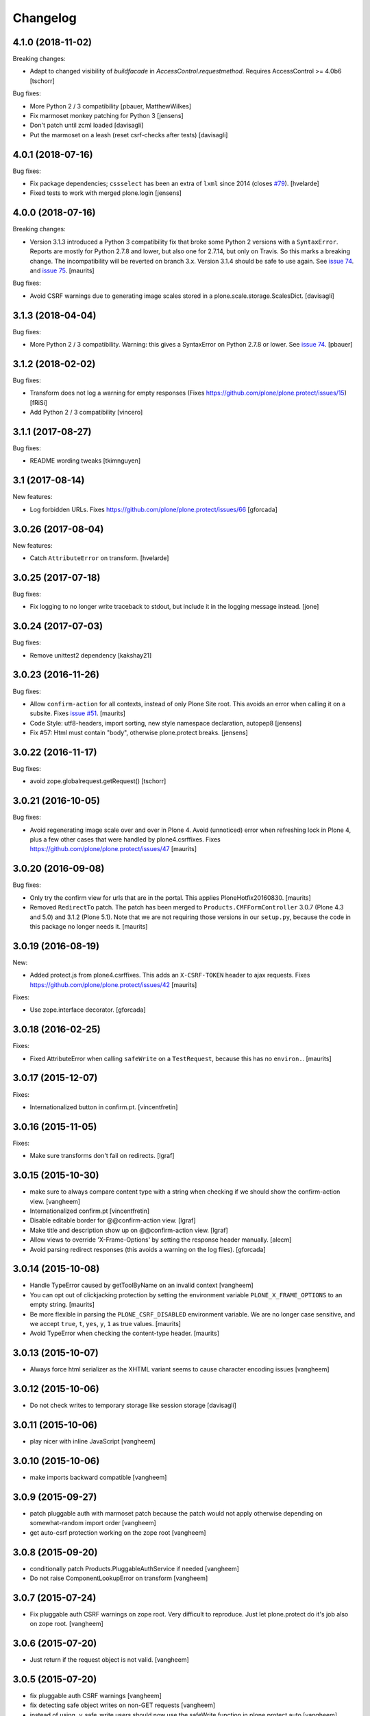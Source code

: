 Changelog
=========

4.1.0 (2018-11-02)
------------------

Breaking changes:

- Adapt to changed visibility of `buildfacade` in
  `AccessControl.requestmethod`. Requires AccessControl >= 4.0b6
  [tschorr]

Bug fixes:

- More Python 2 / 3 compatibility
  [pbauer, MatthewWilkes]

- Fix marmoset monkey patching for Python 3
  [jensens]

- Don't patch until zcml loaded
  [davisagli]

- Put the marmoset on a leash  (reset csrf-checks after tests)
  [davisagli]


4.0.1 (2018-07-16)
------------------

Bug fixes:

- Fix package dependencies;
  ``cssselect`` has been an extra of ``lxml`` since 2014 (closes `#79 <https://github.com/plone/plone.protect/issues/79>`_).
  [hvelarde]

- Fixed tests to work with merged plone.login
  [jensens]


4.0.0 (2018-07-16)
------------------

Breaking changes:

- Version 3.1.3 introduced a Python 3 compatibility fix that broke some Python 2 versions with a ``SyntaxError``.
  Reports are mostly for Python 2.7.8 and lower, but also one for 2.7.14, but only on Travis.
  So this marks a breaking change.
  The incompatibility will be reverted on branch 3.x.
  Version 3.1.4 should be safe to use again.
  See `issue 74 <https://github.com/plone/plone.protect/issues/74>`_.
  and `issue 75 <https://github.com/plone/plone.protect/issues/75>`_.
  [maurits]

Bug fixes:

- Avoid CSRF warnings due to generating image scales
  stored in a plone.scale.storage.ScalesDict.
  [davisagli]


3.1.3 (2018-04-04)
------------------

Bug fixes:

- More Python 2 / 3 compatibility.
  Warning: this gives a SyntaxError on Python 2.7.8 or lower.
  See `issue 74 <https://github.com/plone/plone.protect/issues/74>`_.
  [pbauer]


3.1.2 (2018-02-02)
------------------

Bug fixes:

- Transform does not log a warning for empty responses
  (Fixes https://github.com/plone/plone.protect/issues/15)
  [fRiSi]

- Add Python 2 / 3 compatibility
  [vincero]


3.1.1 (2017-08-27)
------------------

Bug fixes:

- README wording tweaks
  [tkimnguyen]


3.1 (2017-08-14)
----------------

New features:

- Log forbidden URLs.
  Fixes https://github.com/plone/plone.protect/issues/66
  [gforcada]


3.0.26 (2017-08-04)
-------------------

New features:

- Catch ``AttributeError`` on transform.
  [hvelarde]


3.0.25 (2017-07-18)
-------------------

Bug fixes:

- Fix logging to no longer write traceback to stdout, but include it in the
  logging message instead.
  [jone]


3.0.24 (2017-07-03)
-------------------

Bug fixes:

- Remove unittest2 dependency
  [kakshay21]


3.0.23 (2016-11-26)
-------------------

Bug fixes:

- Allow ``confirm-action`` for all contexts, instead of only Plone Site root.
  This avoids an error when calling it on a subsite.
  Fixes `issue #51 <https://github.com/plone/plone.protect/issues/51>`_.
  [maurits]

- Code Style: utf8-headers, import sorting, new style namespace declaration, autopep8
  [jensens]

- Fix #57: Html must contain "body", otherwise plone.protect breaks.
  [jensens]


3.0.22 (2016-11-17)
-------------------

Bug fixes:

- avoid zope.globalrequest.getRequest()
  [tschorr]


3.0.21 (2016-10-05)
-------------------

Bug fixes:

- Avoid regenerating image scale over and over in Plone 4.
  Avoid (unnoticed) error when refreshing lock in Plone 4,
  plus a few other cases that were handled by plone4.csrffixes.
  Fixes https://github.com/plone/plone.protect/issues/47
  [maurits]


3.0.20 (2016-09-08)
-------------------

Bug fixes:

- Only try the confirm view for urls that are in the portal.
  This applies PloneHotfix20160830.  [maurits]

- Removed ``RedirectTo`` patch.  The patch has been merged to
  ``Products.CMFFormController`` 3.0.7 (Plone 4.3 and 5.0) and 3.1.2
  (Plone 5.1).  Note that we are not requiring those versions in our
  ``setup.py``, because the code in this package no longer needs it.
  [maurits]


3.0.19 (2016-08-19)
-------------------

New:

- Added protect.js from plone4.csrffixes.  This adds an ``X-CSRF-TOKEN``
  header to ajax requests.
  Fixes https://github.com/plone/plone.protect/issues/42
  [maurits]

Fixes:

- Use zope.interface decorator.
  [gforcada]


3.0.18 (2016-02-25)
-------------------

Fixes:

- Fixed AttributeError when calling ``safeWrite`` on a
  ``TestRequest``, because this has no ``environ.``.  [maurits]


3.0.17 (2015-12-07)
-------------------

Fixes:

- Internationalized button in confirm.pt.
  [vincentfretin]


3.0.16 (2015-11-05)
-------------------

Fixes:

- Make sure transforms don't fail on redirects.
  [lgraf]


3.0.15 (2015-10-30)
-------------------

- make sure to always compare content type with a string when checking
  if we should show the confirm-action view.
  [vangheem]

- Internationalized confirm.pt
  [vincentfretin]

- Disable editable border for @@confirm-action view.
  [lgraf]

- Make title and description show up on @@confirm-action view.
  [lgraf]

- Allow views to override 'X-Frame-Options' by setting the response header
  manually.
  [alecm]

- Avoid parsing redirect responses (this avoids a warning on the log files).
  [gforcada]

3.0.14 (2015-10-08)
-------------------

- Handle TypeError caused by getToolByName on an
  invalid context
  [vangheem]

- You can opt out of clickjacking protection by setting the
  environment variable ``PLONE_X_FRAME_OPTIONS`` to an empty string.
  [maurits]

- Be more flexible in parsing the ``PLONE_CSRF_DISABLED`` environment
  variable.  We are no longer case sensitive, and we accept ``true``,
  ``t``, ``yes``, ``y``, ``1`` as true values.
  [maurits]

- Avoid TypeError when checking the content-type header.
  [maurits]


3.0.13 (2015-10-07)
-------------------

- Always force html serializer as the XHTML variant seems
  to cause character encoding issues
  [vangheem]

3.0.12 (2015-10-06)
-------------------

- Do not check writes to temporary storage like session storage
  [davisagli]

3.0.11 (2015-10-06)
-------------------

- play nicer with inline JavaScript
  [vangheem]


3.0.10 (2015-10-06)
-------------------

- make imports backward compatible
  [vangheem]


3.0.9 (2015-09-27)
------------------

- patch pluggable auth with marmoset patch because
  the patch would not apply otherwise depending on
  somewhat-random import order
  [vangheem]

- get auto-csrf protection working on the zope root
  [vangheem]


3.0.8 (2015-09-20)
------------------

- conditionally patch Products.PluggableAuthService if needed
  [vangheem]

- Do not raise ComponentLookupError on transform
  [vangheem]


3.0.7 (2015-07-24)
------------------

- Fix pluggable auth CSRF warnings on zope root. Very difficult to reproduce.
  Just let plone.protect do it's job also on zope root.
  [vangheem]


3.0.6 (2015-07-20)
------------------

- Just return if the request object is not valid.
  [vangheem]


3.0.5 (2015-07-20)
------------------

- fix pluggable auth CSRF warnings
  [vangheem]

- fix detecting safe object writes on non-GET requests
  [vangheem]

- instead of using _v_safe_write users should now use the safeWrite function
  in plone.protect.auto
  [vangheem]


3.0.4 (2015-05-13)
------------------

- patch locking functions to use _v_safe_write attribute
  [vangheem]

- Be able to use _v_safe_write attribute to specify objects are safe to write
  [vangheem]


3.0.3 (2015-03-30)
------------------

- handle zope root not having IKeyManager Utility and CRSF protection
  not being supported on zope root requests yet
  [vangheem]

3.0.2 (2015-03-13)
------------------

- Add ITransform.transformBytes for protect transform to fix compatibility
  with plone.app.blocks' ESI-rendering
  [atsoukka]


3.0.1 (2014-11-01)
------------------

- auto CSRF protection: check for changes on all the storages
  [mamico]

- CSRF test fixed
  [mamico]


3.0.0 (2014-04-13)
------------------

- auto-rotate keyrings
  [vangheem]

- use specific keyring for protected forms
  [vangheem]

- add automatic clickjacking protection(thanks to Manish Bhattacharya)
  [vangheem]

- add automatic CSRF protection
  [vangheem]


2.0.2 (2012-12-09)
------------------

- Use constant time comparison to verify the authenticator. This is part of the
  fix for https://plone.org/products/plone/security/advisories/20121106/23
  [davisagli]

- Add MANIFEST.in.
  [WouterVH]

- Add ability to customize the token created.
  [vangheem]


2.0 - 2010-07-18
----------------

- Update license to BSD following board decision.
  http://lists.plone.org/pipermail/membership/2009-August/001038.html
  [elro]

2.0a1 - 2009-11-14
------------------

- Removed deprecated AuthenticateForm class and zope.deprecation dependency.
  [hannosch]

- Avoid deprecation warning for the sha module in Python 2.6.
  [hannosch]

- Specify package dependencies
  [hannosch]

1.1 - 2008-06-02
----------------

- Add an optional GenericSetup profile to make it easier to install
  plone.protect.
  [mj]

1.0 - 2008-04-19
----------------

- The protect decorator had a serious design flaw which broke it. Added
  proper tests for it and fixed the problems.
  [wichert]

1.0rc1 - 2008-03-28
-------------------

- Rename plone.app.protect to plone.protect: there is nothing Plone-specific
  about the functionality in this package and it really should be used outside
  of Plone as well.
  [wichert]

- Made utils.protect work with Zope >= 2.11.
  [stefan]

1.0b1 - March 7, 2008
---------------------

- Refactor the code to offer a generic protect decorator for methods
  which takes a list of checkers as options. Add checkers for both the
  authenticator verification and HTTP POST-only.
  [wichert]

1.0a1 - January 27, 2008
------------------------

- Initial release
  [wichert]
